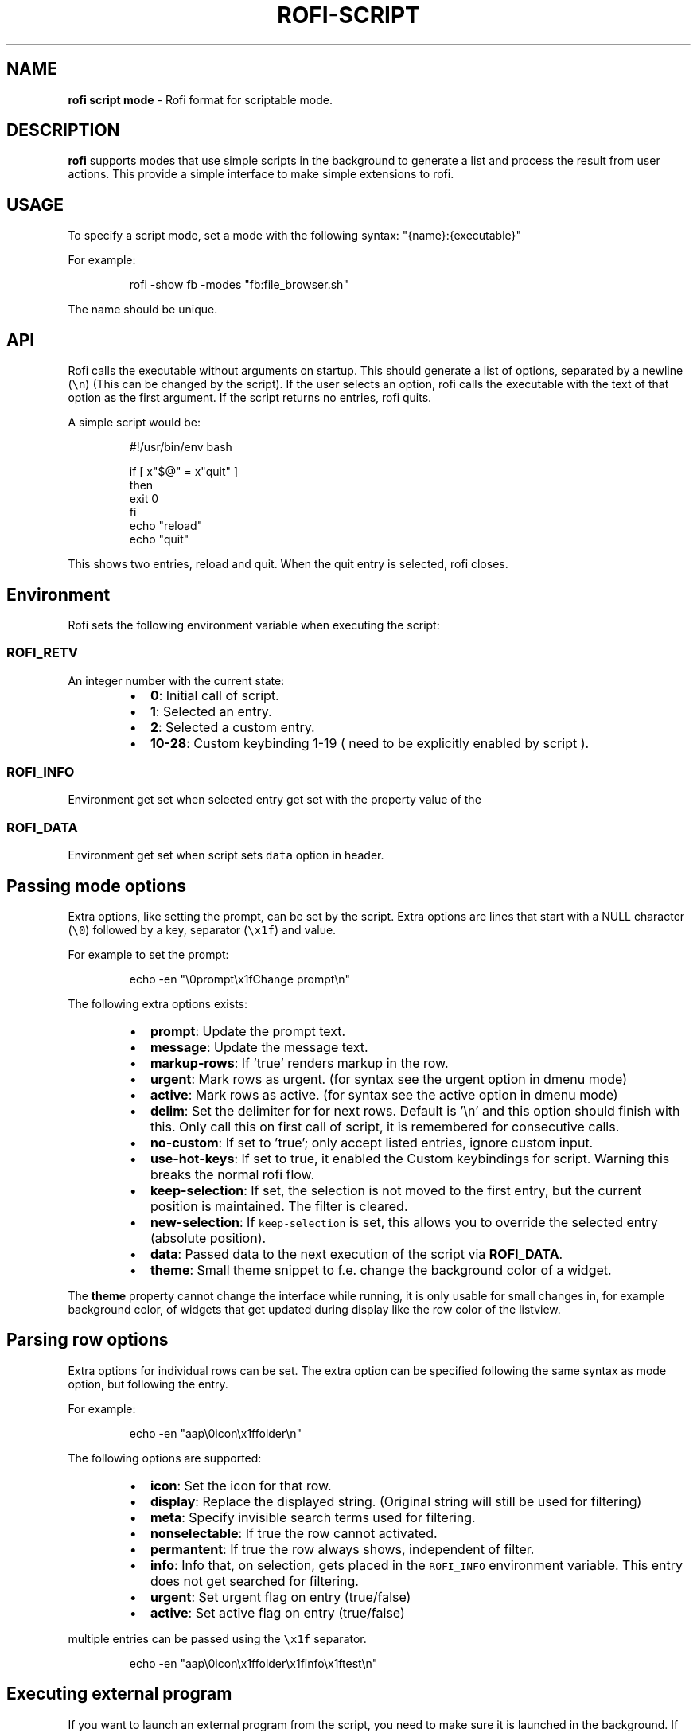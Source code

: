 .nh
.TH ROFI-SCRIPT 5 rofi-script
.SH NAME
.PP
\fBrofi script mode\fP - Rofi format for scriptable mode.

.SH DESCRIPTION
.PP
\fBrofi\fP supports modes that use simple scripts in the background to generate a
list and process the result from user actions.  This provide a simple interface
to make simple extensions to rofi.

.SH USAGE
.PP
To specify a script mode, set a mode with the following syntax:
"{name}:{executable}"

.PP
For example:

.PP
.RS

.nf
rofi -show fb -modes "fb:file_browser.sh"

.fi
.RE

.PP
The name should be unique.

.SH API
.PP
Rofi calls the executable without arguments on startup.  This should generate a
list of options, separated by a newline (\fB\fC\\n\fR) (This can be changed by the
script). If the user selects an option, rofi calls the executable with the text
of that option as the first argument. If the script returns no entries, rofi
quits.

.PP
A simple script would be:

.PP
.RS

.nf
#!/usr/bin/env bash

if [ x"$@" = x"quit" ]
then
    exit 0
fi
echo "reload"
echo "quit"


.fi
.RE

.PP
This shows two entries, reload and quit. When the quit entry is selected, rofi
closes.

.SH Environment
.PP
Rofi sets the following environment variable when executing the script:

.SS \fB\fCROFI_RETV\fR
.PP
An integer number with the current state:

.RS
.IP \(bu 2
\fB0\fP: Initial call of script.
.IP \(bu 2
\fB1\fP: Selected an entry.
.IP \(bu 2
\fB2\fP: Selected a custom entry.
.IP \(bu 2
\fB10-28\fP: Custom keybinding 1-19 ( need to be explicitly enabled by script ).

.RE

.SS \fB\fCROFI_INFO\fR
.PP
Environment get set when selected entry get set with the property value of the
'info' row option, if set.

.SS \fB\fCROFI_DATA\fR
.PP
Environment get set when script sets \fB\fCdata\fR option in header.

.SH Passing mode options
.PP
Extra options, like setting the prompt, can be set by the script. Extra options
are lines that start with a NULL character (\fB\fC\\0\fR) followed by a key, separator
(\fB\fC\\x1f\fR) and value.

.PP
For example to set the prompt:

.PP
.RS

.nf
    echo -en "\\0prompt\\x1fChange prompt\\n"

.fi
.RE

.PP
The following extra options exists:

.RS
.IP \(bu 2
\fBprompt\fP:      Update the prompt text.
.IP \(bu 2
\fBmessage\fP:     Update the message text.
.IP \(bu 2
\fBmarkup-rows\fP: If 'true' renders markup in the row.
.IP \(bu 2
\fBurgent\fP:      Mark rows as urgent. (for syntax see the urgent option in
dmenu mode)
.IP \(bu 2
\fBactive\fP:      Mark rows as active. (for syntax see the active option in
dmenu mode)
.IP \(bu 2
\fBdelim\fP:       Set the delimiter for for next rows. Default is '\\n' and
this option should finish with this. Only call this on first call of script,
it is remembered for consecutive calls.
.IP \(bu 2
\fBno-custom\fP:   If set to 'true'; only accept listed entries, ignore custom
input.
.IP \(bu 2
\fBuse-hot-keys\fP: If set to true, it enabled the Custom keybindings for
script. Warning this breaks the normal rofi flow.
.IP \(bu 2
\fBkeep-selection\fP: If set, the selection is not moved to the first entry,
but the current position is maintained. The filter is cleared.
.IP \(bu 2
\fBnew-selection\fP: If \fB\fCkeep-selection\fR is set, this allows you to override
the selected entry (absolute position).
.IP \(bu 2
\fBdata\fP:         Passed data to the next execution of the script via
\fBROFI_DATA\fP\&.
.IP \(bu 2
\fBtheme\fP:       Small theme snippet to f.e. change the background color of
a widget.

.RE

.PP
The \fBtheme\fP property cannot change the interface while running, it is only
usable for small changes in, for example background color, of widgets that get
updated during display like the row color of the listview.

.SH Parsing row options
.PP
Extra options for individual rows can be set. The extra option can be specified
following the same syntax as mode option, but following the entry.

.PP
For example:

.PP
.RS

.nf
    echo -en "aap\\0icon\\x1ffolder\\n"

.fi
.RE

.PP
The following options are supported:

.RS
.IP \(bu 2
\fBicon\fP: Set the icon for that row.
.IP \(bu 2
\fBdisplay\fP: Replace the displayed string. (Original string will still be used for filtering)
.IP \(bu 2
\fBmeta\fP: Specify invisible search terms used for filtering.
.IP \(bu 2
\fBnonselectable\fP: If true the row cannot activated.
.IP \(bu 2
\fBpermantent\fP: If true the row always shows, independent of filter.
.IP \(bu 2
\fBinfo\fP: Info that, on selection, gets placed in the \fB\fCROFI_INFO\fR
environment variable. This entry does not get searched for filtering.
.IP \(bu 2
\fBurgent\fP: Set urgent flag on entry (true/false)
.IP \(bu 2
\fBactive\fP: Set active flag on entry (true/false)

.RE

.PP
multiple entries can be passed using the \fB\fC\\x1f\fR separator.

.PP
.RS

.nf
    echo -en "aap\\0icon\\x1ffolder\\x1finfo\\x1ftest\\n"

.fi
.RE

.SH Executing external program
.PP
If you want to launch an external program from the script, you need to make
sure it is launched in the background. If not rofi will wait for its output (to
display).

.PP
In bash the best way to do this is using \fB\fCcoproc\fR\&.

.PP
.RS

.nf
 coproc ( myApp  > /dev/null  2>&1 )

.fi
.RE

.SH DASH shell
.PP
If you use the \fB\fCdash\fR shell for your script, take special care with how dash
handles escaped values for the separators. See issue #1201 on github.

.SH Script locations
.PP
To specify a script there are the following options:

.RS
.IP \(bu 2
Specify an absolute path to the script.
.IP \(bu 2
The script is executable and located in your $PATH

.RE

.PP
Scripts located in the following location are loaded on startup:

.RS
.IP \(bu 2
The script is in \fB\fC$XDG_CONFIG_PATH/rofi/scripts/\fR, this is usually
\fB\fC~/.config/rofi/scripts/\fR\&.

.RE

.SH SEE ALSO
.PP
rofi(1), rofi-sensible-terminal(1), dmenu(1), rofi-theme(5),
rofi-theme-selector(1)

.SH AUTHOR
.PP
Qball Cow qball@gmpclient.org
\[la]mailto:qball@gmpclient.org\[ra]

.PP
Rasmus Steinke rasi@xssn.at
\[la]mailto:rasi@xssn.at\[ra]

.PP
Morgane Glidic sardemff7+rofi@sardemff7.net
\[la]mailto:sardemff7+rofi@sardemff7.net\[ra]

.PP
Original code based on work by: Sean Pringle sean.pringle@gmail.com
\[la]mailto:sean.pringle@gmail.com\[ra]

.PP
For a full list of authors, check the AUTHORS file.
